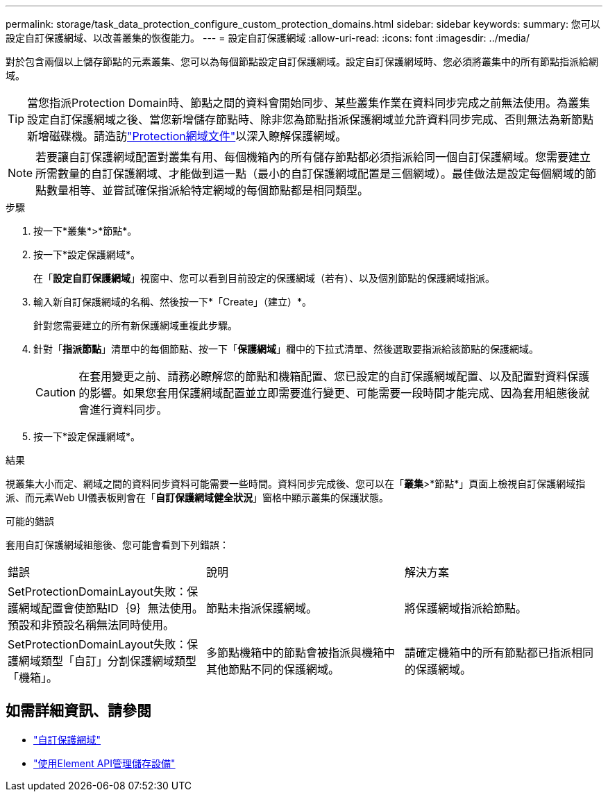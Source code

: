 ---
permalink: storage/task_data_protection_configure_custom_protection_domains.html 
sidebar: sidebar 
keywords:  
summary: 您可以設定自訂保護網域、以改善叢集的恢復能力。 
---
= 設定自訂保護網域
:allow-uri-read: 
:icons: font
:imagesdir: ../media/


[role="lead"]
對於包含兩個以上儲存節點的元素叢集、您可以為每個節點設定自訂保護網域。設定自訂保護網域時、您必須將叢集中的所有節點指派給網域。


TIP: 當您指派Protection Domain時、節點之間的資料會開始同步、某些叢集作業在資料同步完成之前無法使用。為叢集設定自訂保護網域之後、當您新增儲存節點時、除非您為節點指派保護網域並允許資料同步完成、否則無法為新節點新增磁碟機。請造訪link:../concepts/concept_solidfire_concepts_data_protection.html#protection-domains["Protection網域文件"]以深入瞭解保護網域。


NOTE: 若要讓自訂保護網域配置對叢集有用、每個機箱內的所有儲存節點都必須指派給同一個自訂保護網域。您需要建立所需數量的自訂保護網域、才能做到這一點（最小的自訂保護網域配置是三個網域）。最佳做法是設定每個網域的節點數量相等、並嘗試確保指派給特定網域的每個節點都是相同類型。

.步驟
. 按一下*叢集*>*節點*。
. 按一下*設定保護網域*。
+
在「*設定自訂保護網域*」視窗中、您可以看到目前設定的保護網域（若有）、以及個別節點的保護網域指派。

. 輸入新自訂保護網域的名稱、然後按一下*「Create」（建立）*。
+
針對您需要建立的所有新保護網域重複此步驟。

. 針對「*指派節點*」清單中的每個節點、按一下「*保護網域*」欄中的下拉式清單、然後選取要指派給該節點的保護網域。
+

CAUTION: 在套用變更之前、請務必瞭解您的節點和機箱配置、您已設定的自訂保護網域配置、以及配置對資料保護的影響。如果您套用保護網域配置並立即需要進行變更、可能需要一段時間才能完成、因為套用組態後就會進行資料同步。

. 按一下*設定保護網域*。


.結果
視叢集大小而定、網域之間的資料同步資料可能需要一些時間。資料同步完成後、您可以在「*叢集*>*節點*」頁面上檢視自訂保護網域指派、而元素Web UI儀表板則會在「*自訂保護網域健全狀況*」窗格中顯示叢集的保護狀態。

.可能的錯誤
套用自訂保護網域組態後、您可能會看到下列錯誤：

|===


| 錯誤 | 說明 | 解決方案 


| SetProtectionDomainLayout失敗：保護網域配置會使節點ID｛9｝無法使用。預設和非預設名稱無法同時使用。 | 節點未指派保護網域。 | 將保護網域指派給節點。 


| SetProtectionDomainLayout失敗：保護網域類型「自訂」分割保護網域類型「機箱」。 | 多節點機箱中的節點會被指派與機箱中其他節點不同的保護網域。 | 請確定機箱中的所有節點都已指派相同的保護網域。 
|===


== 如需詳細資訊、請參閱

* link:../concepts/concept_solidfire_concepts_data_protection.html#custom_pd["自訂保護網域"^]
* link:../api/index.html["使用Element API管理儲存設備"^]

